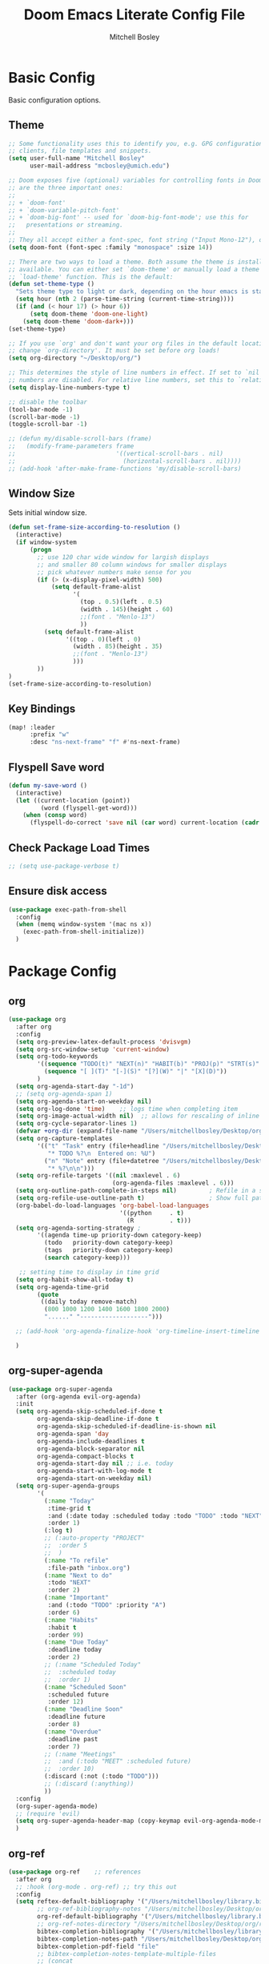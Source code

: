 #+TITLE: Doom Emacs Literate Config File
#+AUTHOR: Mitchell Bosley

* Basic Config
Basic configuration options.
** Theme
#+BEGIN_SRC emacs-lisp
;; Some functionality uses this to identify you, e.g. GPG configuration, email
;; clients, file templates and snippets.
(setq user-full-name "Mitchell Bosley"
      user-mail-address "mcbosley@umich.edu")

;; Doom exposes five (optional) variables for controlling fonts in Doom. Here
;; are the three important ones:
;;
;; + `doom-font'
;; + `doom-variable-pitch-font'
;; + `doom-big-font' -- used for `doom-big-font-mode'; use this for
;;   presentations or streaming.
;;
;; They all accept either a font-spec, font string ("Input Mono-12"), or xlfd ;; font string. You generally only need these two:
(setq doom-font (font-spec :family "monospace" :size 14))

;; There are two ways to load a theme. Both assume the theme is installed and
;; available. You can either set `doom-theme' or manually load a theme with the
;; `load-theme' function. This is the default:
(defun set-theme-type ()
  "Sets theme type to light or dark, depending on the hour emacs is started"
  (setq hour (nth 2 (parse-time-string (current-time-string))))
  (if (and (< hour 17) (> hour 6))
      (setq doom-theme 'doom-one-light)
    (setq doom-theme 'doom-dark+)))
(set-theme-type)

;; If you use `org' and don't want your org files in the default location below,
;; change `org-directory'. It must be set before org loads!
(setq org-directory "~/Desktop/org/")

;; This determines the style of line numbers in effect. If set to `nil', line
;; numbers are disabled. For relative line numbers, set this to `relative'.
(setq display-line-numbers-type t)

;; disable the toolbar
(tool-bar-mode -1)
(scroll-bar-mode -1)
(toggle-scroll-bar -1)

;; (defun my/disable-scroll-bars (frame)
;;   (modify-frame-parameters frame
;;                            '((vertical-scroll-bars . nil)
;;                              (horizontal-scroll-bars . nil))))
;; (add-hook 'after-make-frame-functions 'my/disable-scroll-bars)
#+END_SRC

#+RESULTS:
** Window Size
Sets initial window size.
#+BEGIN_SRC emacs-lisp
(defun set-frame-size-according-to-resolution ()
  (interactive)
  (if window-system
      (progn
        ;; use 120 char wide window for largish displays
        ;; and smaller 80 column windows for smaller displays
        ;; pick whatever numbers make sense for you
        (if (> (x-display-pixel-width) 500)
            (setq default-frame-alist
                  '(
                    (top . 0.5)(left . 0.5)
                    (width . 145)(height . 60)
                    ;;(font . "Menlo-13")
                    ))
          (setq default-frame-alist
                '((top . 0)(left . 0)
                  (width . 85)(height . 35)
                  ;;(font . "Menlo-13")
                  )))
        ))
)
(set-frame-size-according-to-resolution)
#+END_SRC
** Key Bindings
#+BEGIN_SRC emacs-lisp
(map! :leader
      :prefix "w"
      :desc "ns-next-frame" "f" #'ns-next-frame)
#+END_SRC

#+RESULTS:
: ns-next-frame
** Flyspell Save word
#+BEGIN_SRC emacs-lisp
(defun my-save-word ()
  (interactive)
  (let ((current-location (point))
         (word (flyspell-get-word)))
    (when (consp word)
      (flyspell-do-correct 'save nil (car word) current-location (cadr word) (caddr word) current-location))))

#+END_SRC

#+RESULTS:
: my-save-word
** Check Package Load Times
#+BEGIN_SRC emacs-lisp
;; (setq use-package-verbose t)
#+END_SRC

#+RESULTS:
: t
** Ensure disk access
#+begin_src emacs-lisp
(use-package exec-path-from-shell
  :config
  (when (memq window-system '(mac ns x))
    (exec-path-from-shell-initialize))
  )
#+end_src

* Package Config
** org
#+BEGIN_SRC emacs-lisp
(use-package org
  :after org
  :config
  (setq org-preview-latex-default-process 'dvisvgm)
  (setq org-src-window-setup 'current-window)
  (setq org-todo-keywords
        '((sequence "TODO(t)" "NEXT(n)" "HABIT(b)" "PROJ(p)" "STRT(s)" "WAIT(w)" "HOLD(h)" "|" "DONE(d)" "KILL(k)")
          (sequence "[ ](T)" "[-](S)" "[?](W)" "|" "[X](D)"))
        )
  (setq org-agenda-start-day "-1d")
  ;; (setq org-agenda-span 1)
  (setq org-agenda-start-on-weekday nil)
  (setq org-log-done 'time)    ;; logs time when completing item
  (setq org-image-actual-width nil)  ;; allows for rescaling of inline image size
  (setq org-cycle-separator-lines 1)
  (defvar +org-dir (expand-file-name "/Users/mitchellbosley/Desktop/org"))
  (setq org-capture-templates
        '(("t" "Task" entry (file+headline "/Users/mitchellbosley/Desktop/org/inbox.org" "Tasks")
           "* TODO %?\n  Entered on: %U")
          ("n" "Note" entry (file+datetree "/Users/mitchellbosley/Desktop/org/notes.org" "Notes")
           "* %?\n\n")))
  (setq org-refile-targets '((nil :maxlevel . 6)
                             (org-agenda-files :maxlevel . 6)))
  (setq org-outline-path-complete-in-steps nil)         ; Refile in a single go
  (setq org-refile-use-outline-path t)                  ; Show full paths for refiling
  (org-babel-do-load-languages 'org-babel-load-languages
                               '((python     . t)
                                 (R          . t)))
  (setq org-agenda-sorting-strategy ;
        '((agenda time-up priority-down category-keep)
          (todo   priority-down category-keep)
          (tags   priority-down category-keep)
          (search category-keep)))

   ;; setting time to display in time grid
  (setq org-habit-show-all-today t)
  (setq org-agenda-time-grid
        (quote
         ((daily today remove-match)
          (800 1000 1200 1400 1600 1800 2000)
          "......" "-------------------")))

  ;; (add-hook 'org-agenda-finalize-hook 'org-timeline-insert-timeline :append)

  )
#+END_SRC

#+RESULTS:
: t
** org-super-agenda
#+begin_src emacs-lisp
(use-package org-super-agenda
  :after (org-agenda evil-org-agenda)
  :init
  (setq org-agenda-skip-scheduled-if-done t
        org-agenda-skip-deadline-if-done t
        org-agenda-skip-scheduled-if-deadline-is-shown nil
        org-agenda-span 'day
        org-agenda-include-deadlines t
        org-agenda-block-separator nil
        org-agenda-compact-blocks t
        org-agenda-start-day nil ;; i.e. today
        org-agenda-start-with-log-mode t
        org-agenda-start-on-weekday nil)
  (setq org-super-agenda-groups
        '(
          (:name "Today"
           :time-grid t
           :and (:date today :scheduled today :todo "TODO" :todo "NEXT")
           :order 1)
          (:log t)
          ;; (:auto-property "PROJECT"
          ;;  :order 5
          ;;  )
          (:name "To refile"
           :file-path "inbox.org")
          (:name "Next to do"
           :todo "NEXT"
           :order 2)
          (:name "Important"
           :and (:todo "TODO" :priority "A")
           :order 6)
          (:name "Habits"
           :habit t
           :order 99)
          (:name "Due Today"
           :deadline today
           :order 2)
          ;; (:name "Scheduled Today"
          ;;  :scheduled today
          ;;  :order 1)
          (:name "Scheduled Soon"
           :scheduled future
           :order 12)
          (:name "Deadline Soon"
           :deadline future
           :order 8)
          (:name "Overdue"
           :deadline past
           :order 7)
          ;; (:name "Meetings"
          ;;  :and (:todo "MEET" :scheduled future)
          ;;  :order 10)
          (:discard (:not (:todo "TODO")))
          ;; (:discard (:anything))
          ))
  :config
  (org-super-agenda-mode)
  ;; (require 'evil)
  (setq org-super-agenda-header-map (copy-keymap evil-org-agenda-mode-map))
  )
#+end_src

#+RESULTS:
: t
** org-ref
#+BEGIN_SRC emacs-lisp
(use-package org-ref    ;; references
  :after org
  ;; :hook (org-mode . org-ref) ;; try this out
  :config
  (setq reftex-default-bibliography '("/Users/mitchellbosley/library.bib")
        ;; org-ref-bibliography-notes "/Users/mitchellbosley/Desktop/org/paper_notes.org"
        org-ref-default-bibliography '("/Users/mitchellbosley/library.bib")
        ;; org-ref-notes-directory "/Users/mitchellbosley/Desktop/org/roam"
        bibtex-completion-bibliography '("/Users/mitchellbosley/library.bib")
        bibtex-completion-notes-path "/Users/mitchellbosley/Desktop/org/roam"
        bibtex-completion-pdf-field "file"
        ;; bibtex-completion-notes-template-multiple-files
        ;; (concat
        ;;  "#+TITLE: ${title}\n"
        ;;  "#+ROAM_KEY: cite:${=key=}\n"
        ;;  "* TODO Notes\n"
        ;;  ":PROPERTIES:\n"
        ;;  ":Custom_ID: ${=key=}\n"
        ;;  ":NOTER_DOCUMENT: %(orb-process-file-field \"${=key=}\")\n"
        ;;  ":AUTHOR: ${author-abbrev}\n"
        ;;  ":JOURNAL: ${journaltitle}\n"
        ;;  ":DATE: ${date}\n"
        ;;  ":YEAR: ${year}\n"
        ;;  ":DOI: ${doi}\n"
        ;;  ":URL: ${url}\n"
        ;;  ":END:\n\n")
        org-ref-completion-library 'org-ref-ivy-cite
        org-ref-notes-function 'orb-edit-notes
        org-latex-prefer-user-labels t
        ;; org-ref-note-title-format "* TODO %y - %t\n :PROPERTIES:\n  :Custom_ID: %k\n  :NOTER_DOCUMENT: %F\n :ROAM_KEY: cite:%k\n  :AUTHOR: %9a\n  :JOURNAL: %j\n  :YEAR: %y\n  :VOLUME: %v\n  :PAGES: %p\n  :DOI: %D\n  :URL: %U\n :END:\n\n"
        org-latex-pdf-process
        '("pdflatex -interaction nonstopmode -output-directory %o %f"
          "bibtex %b"
          "pdflatex -interaction nonstopmode -output-directory %o %f"
          "pdflatex -interaction nonstopmode -output-directory %o %f")
        org-ref-open-pdf-function 'my/org-ref-open-pdf-at-point
        org-latex-pdf-process (list "latexmk -shell-escape -bibtex -f -pdf %f")
        )

  ;; (setq org-ref-notes-function
  ;;       (lambda (thekey)
  ;;         (let ((bibtex-completion-bibliography (org-ref-find-bibliography)))
  ;;           (bibtex-completion-edit-notes
  ;;            (list (car (org-ref-get-bibtex-key-and-file thekey)))))))

  (defun my/org-ref-open-pdf-at-point ()
    "Open the pdf for bibtex key under point if it exists."
    (interactive)
    (let* ((results (org-ref-get-bibtex-key-and-file))
           (key (car results))
           (pdf-file (car (bibtex-completion-find-pdf key))))
      (if (file-exists-p pdf-file)
          (org-open-file pdf-file)
        (message "No PDF found for %s" key))))

  )
#+END_SRC

#+RESULTS:
: t
** org-gcal
#+BEGIN_SRC emacs-lisp
;; (setq package-check-signature nil)
(use-package org-gcal
  :after org
  :config
  (setq org-gcal-client-id "787977855889-libbeje55t66hi60f0amb1sdnjn0mkt8.apps.googleusercontent.com"
        org-gcal-client-secret "0xYv3BfA_6sY0Ss2gH-VIEkp"
        org-gcal-file-alist '(("mitchellbosley@gmail.com" .  "/Users/mitchellbosley/Desktop/org/schedule.org")
                              ("mcbosley@umich.edu" .  "/Users/mitchellbosley/Desktop/org/schedule.org"))
        ;; org-gcal-header-alist '(("mitchellbosley@gmail.com" . "#+PROPERTY: TIMELINE_FACE \"pink\"\n"))
        org-gcal-auto-archive nil
        org-gcal-notify-p nil)
   ;; (add-hook 'org-agenda-mode-hook 'org-gcal-fetch)
   ;; (add-hook 'org-capture-after-finalize-hook 'org-gcal-fetch)
  )
#+END_SRC

#+RESULTS:
: t
** org-noter
#+BEGIN_SRC emacs-lisp
(use-package org-noter
  :after (:any org pdf-view)
  :config
  (setq
   ;; the WM can handle splits
   ;; org-noter-notes-window-location 'other-frame
   ;; stop opening frames
   org-noter-always-create-frame nil
   ;; see complete file
   org-noter-hide-other nil))
#+END_SRC
** org-roam
[[https://github.com/jethrokuan/org-roam][Org-roam]] is a package for organized note taking, inspired by the [[https://roamresearch.com][Roam]]
note-taking platform.
#+BEGIN_SRC emacs-lisp
(use-package org-roam
  :commands (org-roam-insert org-roam-find-file org-roam)
  :init
  (setq org-roam-directory "/Users/mitchellbosley/Desktop/org/roam/")
  (map! :leader
        :prefix "n"
        :desc "Org-Roam-Insert" "i" #'org-roam-insert
        :desc "Org-Roam-Find"   "/" #'org-roam-find-file
        :desc "Org-Roam-Buffer" "r" #'org-roam )
  (setq org-roam-graph-viewer "/Applications/Firefox.app/Contents/MacOS/firefox")
  (setq org-roam-link-title-format "§%s")
  (setq org-roam-completion-everywhere t)
  (setq org-roam-capture-templates
        '(("d" "default" plain (function org-roam--capture-get-point)
           "%?"
           :file-name "%<%Y%m%d%H%M%S>-${slug}"
           :head "#+TITLE: ${title}\n
- tags ::"
           :unnarrowed t)))
  :config
  (setq org-roam-dailies-capture-templates
        (let ((head "#+title: %<%Y-%m-%d (%A)>\n#+startup: showall\n* [/] Do Today\n* [/] Maybe Do Today\n* Journal\n"))
          `(("j" "journal" entry
             #'org-roam-capture--get-point
             "* %<%H:%M> %?"
             :file-name "daily/%<%Y-%m-%d>"
             :head ,head
             :olp ("Journal"))
            ("t" "do today" item
             #'org-roam-capture--get-point
             "[ ] %(princ as/agenda-captured-link)"
             :file-name "daily/%<%Y-%m-%d>"
             :head ,head
             :olp ("Do Today")
             :immediate-finish t)
            ("m" "maybe do today" item
             #'org-roam-capture--get-point
             "[ ] %(princ as/agenda-captured-link)"
             :file-name "daily/%<%Y-%m-%d>"
             :head ,head
             :olp ("Maybe Do Today")
             :immediate-finish t))))

  (org-roam-mode +1))

;; (use-package company-org-roam
;;   :after org-roam company org
;;   :config
;;   (push 'company-org-roam company-backends))

(use-package org-roam-bibtex
  :hook (org-roam-mode . org-roam-bibtex-mode)
  :init
  (map! :leader
        :prefix "n"
        :desc "Orb-note-actions" "a" #'orb-note-actions )
  (setq orb-preformat-keywords
        '("citekey" "title" "url" "author-or-editor" "keywords" "file")
        orb-process-file-keyword t
        orb-file-field-extensions '("pdf"))

  (setq orb-templates
        `(("r" "ref" plain (function org-roam-capture--get-point)
           ""
           :file-name "${citekey}"
           :head "#+TITLE: ${citekey}: ${title}\n#+ROAM_KEY: ${ref}

- tags ::
- keywords :: ${keywords}

,* ${title}
:PROPERTIES:
:Custom_ID: ${citekey}
:URL: ${url}
:AUTHOR: ${author-or-editor}
:NOTER_DOCUMENT: ${file}  ; <== special file keyword: if more than one filename
:NOTER_PAGE:              ;     is available, the user will be prompted to choose
:END:")))




  (setq orb-preformat-keywords
        '("citekey" "title" "url" "file" "author-or-editor" "keywords"))

    (setq orb-templates
          '(("r" "ref" plain (function org-roam-capture--get-point)
             ""
             :file-name "${slug}"
             :head "#+TITLE: ${citekey}: ${title}\n#+ROAM_KEY: ${ref}

  - tags ::
  - keywords :: ${keywords}

  ,* Notes
  :PROPERTIES:
  :Custom_ID: ${citekey}
  :URL: ${url}
  :AUTHOR: ${author-or-editor}
  :NOTER_DOCUMENT: %(orb-process-file-field \"${citekey}\")
  :NOTER_PAGE:
  :END:
  ,** Argument
  ,** Methods
  ,** Results
  ,** Contribution
  ,** Critique")))
  )

;; (use-package org-roam-server
;;   :ensure t
;;   :config
;;   (setq org-roam-server-host "127.0.0.1"
;;         org-roam-server-port 8080
;;         org-roam-server-export-inline-images t
;;         org-roam-server-authenticate nil
;;         org-roam-server-network-poll t
;;         org-roam-server-network-arrows nil
;;         org-roam-server-network-label-truncate t
;;         org-roam-server-network-label-truncate-length 40
;;         org-roam-server-network-label-wrap-length 20))
#+END_SRC

#+RESULTS:
| org-roam-bibtex-mode |
** deft
#+BEGIN_SRC emacs-lisp
(use-package deft
  ;; :after org
  :bind
  ("C-c n d" . deft)
  :init
  (setq deft-recursive t
        deft-use-filter-string-for-filename t
        deft-default-extension "org"
        deft-directory "/Users/mitchellbosley/Desktop/org/roam/"
        ;; converts the filter string into a readable file-name using kebab-case:
        deft-file-naming-rules
        '((noslash . "-")
          (nospace . "-")
          (case-fn . downcase))))
#+END_SRC

** math-pix
#+BEGIN_SRC emacs-lisp
;; (use-package mathpix.el
;;   :init
;;   (setq mathpix-screenshot-method "screencapture -i %s")
;;   :custom
;;   ((mathpix-app-id "app-id")
;;    (mathpix-app-ky "app-key"))
;;   :bind
;;   ("C-x m" . mathpix-screenshot))
#+END_SRC
** org-fragtog
#+BEGIN_SRC emacs-lisp
;; (use-package org-fragtog
;;   :after org
;;   :init
;;   (add-hook 'org-mode-hook 'org-fragtog-mode)
;;   )
#+END_SRC
** guile
#+BEGIN_SRC emacs-lisp
;; (use-package geiser
;;   :init (setq geiser-active-implementations '(mit))
;;   )

#+END_SRC
** julia
#+BEGIN_SRC emacs-lisp
;; (use-package lsp-julia
;;   :config
;;   (setq lsp-julia-default-environment "~/.julia/environments/v1.5")
;;   ;; (setq lsp-julia-package-dir nil))
;;   (setq lsp-enable-folding t)
;;   (setq lsp-julia-package-dir "~/.emacs.d/.local/straight/repos/lsp-julia/languageserver")
;;   (require 'lsp-julia)
;;   (add-hook 'ess-julia-mode-hook #'lsp-mode))
#+END_SRC

#+RESULTS:
: ~/.julia/environments/v1.5
** clojure
#+BEGIN_SRC emacs-lisp
;; (setq org-babel-clojure-backend `cider)
#+END_SRC
** jupyter
#+begin_src emacs-lisp
;; (org-babel-do-load-languages
;;  'org-babel-load-languages
;;  '((emacs-lisp . t)
;;    (julia . t)
;;    (python . t)
;;    (jupyter . t)))
;; (setq org-babel-default-header-args:jupyter-julia '((:async . "yes")
;;                                                     (:session . "jl")
;;                                                     (:kernel . "julia-1.5")))
#+end_src
** mu4e
#+begin_src emacs-lisp
;; (use-package pinentry
;;   :after mu4e
;;   )

;; (use-package mu4e
;;   :config
;;   ;; setup specs
;;   (setq mu4e-get-mail-command (format "INSIDE_EMACS=%s mbsync -c ~/.emacs.d/mu4e/.mbsyncrc -a" emacs-version)
;;         epa-pinentry-mode 'ask
;;         mail-user-agent `mu4e-user-agent
;;         mu4e-use-fancy-chars t
;;         mu4e-view-prefer-html t
;;         mu4e-attachment-dir "~/Downloads"
;;         mu4e-update-interval nil
;;         mu4e-view-show-addresses t
;;         ;; enable inline images
;;         mu4e-view-show-images t
;;         mu4e-confirm-quit nil
;;         mu4e-split-view 'vertical
;;         ;; every new email composition gets its own frame!
;;         mu4e-compose-in-new-frame t
;;         mu4e-headers-auto-update t
;;         mu4e-compose-signature-auto-include nil
;;         mu4e-compose-format-flowed t
;;         mu4e-change-filenames-when-moving t)

;;   (pinentry-start)

;;   ;; to view selected message in the browser, no signin, just html mail
;;   (add-to-list 'mu4e-view-actions
;;                '("ViewInBrowser" . mu4e-action-view-in-browser) t)
;;   ;; use imagemagick, if available
;;   (when (fboundp 'imagemagick-register-types)
;;     (imagemagick-register-types))

;;   ;; don't save message to Sent Messages, IMAP takes care of this
;;   (setq mu4e-sent-messages-behavior 'delete)

;;   (add-hook 'mu4e-view-mode-hook #'visual-line-mode)

;;   ;; configure email sending
;;   (setq message-send-mail-function 'smtpmail-send-it
;;         smtpmail-default-smtp-server "smtp.gmail.com"
;;         smtpmail-smtp-server "smtp.gmail.com")

;;   ;; ;; from https://www.reddit.com/r/emacs/comments/bfsck6/mu4e_for_dummies/elgoumx
;;   ;; (add-hook 'mu4e-headers-mode-hook
;;   ;;           (defun my/mu4e-change-headers ()
;;   ;;             (interactive)
;;   ;;             (setq mu4e-headers-fields
;;   ;;                   `((:human-date . 25) ;; alternatively, use :date
;;   ;;       	      (:flags . 6)
;;   ;;       	      (:from . 22)
;;   ;;       	      (:thread-subject . ,(- (window-body-width) 70)) ;; alternatively, use :subject
;;   ;;       	      (:size . 7)))))

;;   ;; setting contexts
;;   ;; mu4e-context
;;   (setq mu4e-context-policy 'pick-first)
;;   (setq mu4e-compose-context-policy 'always-ask)
;;   (setq mu4e-contexts
;;         (list
;;          (make-mu4e-context
;;           :name "work" ;;for mcbosley-gmail
;;           :enter-func (lambda () (mu4e-message "Entering context work"))
;;           :leave-func (lambda () (mu4e-message "Leaving context work"))
;;           :match-func (lambda (msg)
;; 		        (when msg
;; 		          (mu4e-message-contact-field-matches
;; 		           msg '(:from :to :cc :bcc) "acc1@gmail.com")))
;;           :vars '((user-mail-address . "mcbosley@umich.edu")
;; 	          (user-full-name . "Mitchell Bosley")
;; 	          (mu4e-sent-folder . "/mcbosley-gmail/[mcbosley].Sent Mail")
;; 	          (mu4e-drafts-folder . "/mcbosley-gmail/[mcbosley].drafts")
;; 	          (mu4e-trash-folder . "/mcbosley-gmail/[mcbosley].Bin")
;; 	          (mu4e-compose-signature . (concat "Formal Signature\n" "Emacs 25, org-mode 9, mu4e 1.0\n"))
;; 	          (mu4e-compose-format-flowed . t)
;; 	          (smtpmail-queue-dir . "~/Maildir/mcbosley-gmail/queue/cur")
;; 	          (message-send-mail-function . smtpmail-send-it)
;; 	          (smtpmail-smtp-user . "mcbosley")
;;                   (auth-sources . (expand-file-name "~/.authinfo.gpg"))
;; 	          ;; (smtpmail-auth-credentials . (expand-file-name "~/.authinfo.gpg"))
;;                   ;; (smtpmail-auth-credentials . (("smtp.gmail.com" 587 "mcbosley@umich.edu" nil)))
;; 	          ;; (smtpmail-starttls-credentials . (("smtp.gmail.com" 587 nil nil)))
;; 	          ;; (smtpmail-auth-credentials . (expand-file-name "~/.authinfo.gpg"))
;; 	          (smtpmail-default-smtp-server . "smtp.gmail.com")
;; 	          (smtpmail-smtp-server . "smtp.gmail.com")
;; 	          (smtpmail-smtp-service . 587)
;; 	          (smtpmail-debug-info . t)
;; 	          ;; (smtpmail-debug-verbose . t)
;; 	          ;; (mu4e-maildir-shortcuts . ( ("/mcbosley-gmail/INBOX"            . ?i)
;; 		  ;;       		      ("/mcbosley-gmail/[mcbosley].Sent Mail" . ?s)
;; 		  ;;       		      ("/mcbosley-gmail/[mcbosley].Bin"       . ?t)
;; 		  ;;       		      ("/mcbosley-gmail/[mcbosley].All Mail"  . ?a)
;; 		  ;;       		      ("/mcbosley-gmail/[mcbosley].Starred"   . ?r)
;; 		  ;;       		      ("/mcbosley-gmail/[mcbosley].drafts"    . ?d)
;; 		  ;;       		      ))
;;                   ))
;;          (make-mu4e-context
;;           :name "personal" ;;for acc2-gmail
;;           :enter-func (lambda () (mu4e-message "Entering context personal"))
;;           :leave-func (lambda () (mu4e-message "Leaving context personal"))
;;           :match-func (lambda (msg)
;; 		        (when msg
;; 		          (mu4e-message-contact-field-matches
;; 		           msg '(:from :to :cc :bcc) "mitchellbosley@gmail.com")))
;;           :vars '((user-mail-address . "mitchellbosley@gmail.com")
;; 	          (user-full-name . "Mitchell Bosley")
;; 	          (mu4e-sent-folder . "/mitchellbosley-gmail/[mitchellbosley].Sent Mail")
;; 	          (mu4e-drafts-folder . "/mitchellbosley-gmail/[mitchellbosley].drafts")
;; 	          (mu4e-trash-folder . "/mitchellbosley-gmail/[mitchellbosley].Trash")
;; 	          (mu4e-compose-signature . (concat "Informal Signature\n" "Emacs is awesome!\n"))
;; 	          (mu4e-compose-format-flowed . t)
;; 	          (smtpmail-queue-dir . "~/Maildir/mitchellbosley-gmail/queue/cur")
;; 	          (message-send-mail-function . smtpmail-send-it)
;; 	          (smtpmail-smtp-user . "mitchellbosley")
;; 	          ;; (smtpmail-starttls-credentials . (("smtp.gmail.com" 587 nil nil)))
;; 	          ;; (smtpmail-auth-credentials . (expand-file-name "~/.authinfo.gpg"))
;;                   ;; (smtpmail-auth-credentials . (("smtp.gmail.com" 587 "mitchellbosley@gmail.com" nil)))
;;                   (auth-sources . (expand-file-name "~/.authinfo.gpg"))
;; 	          (smtpmail-default-smtp-server . "smtp.gmail.com")
;; 	          (smtpmail-smtp-server . "smtp.gmail.com")
;; 	          (smtpmail-smtp-service . 587)
;; 	          (smtpmail-debug-info . t)
;; 	          ;; (smtpmail-debug-verbose . t)
;; 	          ;; (mu4e-maildir-shortcuts . ( ("/mitchellbosley-gmail/INBOX"            . ?i)
;; 		  ;;       		      ("/mitchellbosley-gmail/[mitchellbosley].Sent Mail" . ?s)
;; 		  ;;       		      ("/mitchellbosley-gmail/[mitchellbosley].Trash"     . ?t)
;; 		  ;;       		      ("/mitchellbosley-gmail/[mitchellbosley].All Mail"  . ?a)
;; 		  ;;       		      ("/mitchellbosley-gmail/[mitchellbosley].Starred"   . ?r)
;; 		  ;;       		      ("/mitchellbosley-gmail/[mitchellbosley].drafts"    . ?d)
;; 		  ;;       		      ))
;;                   ))))

;;   ;; (set-email-account! "mcbosley-gmail"
;;   ;;                     '((mu4e-sent-folder       . "/mcbosley-gmail/[mcbosley].Sent Mail")
;;   ;;                       ;; (mu4e-drafts-folder     . "/Lissner.net/Drafts")
;;   ;;                       (mu4e-trash-folder      . "/mcbosley-gmail/[mcbosley].Trash")
;;   ;;                       (mu4e-refile-folder     . "/mcbosley-gmail/[mcbosley].All Mail")
;;   ;;                       (smtpmail-smtp-user     . "mcbosley@umich.edu")
;;   ;;                       (mu4e-compose-signature . "---\nMitchell Bosley"))
;;   ;;                     t)
;;   ;; (set-email-account! "mitchellbosley-gmail"
;;   ;;                     '((mu4e-sent-folder       . "/mitchellbosley-gmail/[mitchellbosley].Sent Mail")
;;   ;;                       ;; (mu4e-drafts-folder     . "/Lissner.net/Drafts")
;;   ;;                       (mu4e-trash-folder      . "/mitchellbosley-gmail/[mitchellbosley].Trash")
;;   ;;                       (mu4e-refile-folder     . "/mitchellbosley-gmail/[mitchellbosley].All Mail")
;;   ;;                       (smtpmail-smtp-user     . "mitchellbosley@gmail.com")
;;   ;;                       (mu4e-compose-signature . "---\nMitchell Bosley"))
;;   ;;                     t)
;;   )

;; (use-package mu4e-views
;;   :after mu4e
;;   :defer nil
;;   :bind (:map mu4e-headers-mode-map
;; 	    ("v" . mu4e-views-mu4e-select-view-msg-method) ;; select viewing method
;; 	    ("M-n" . mu4e-views-cursor-msg-view-window-down) ;; from headers window scroll the email view
;; 	    ("M-p" . mu4e-views-cursor-msg-view-window-up) ;; from headers window scroll the email view
;;         ("f" . mu4e-views-toggle-auto-view-selected-message) ;; toggle opening messages automatically when moving in the headers view
;; 	    )
;;   :config
;;   (setq mu4e-views-completion-method 'ivy) ;; use ivy for completion
;;   (setq mu4e-views-default-view-method "html") ;; make xwidgets default
;;   (mu4e-views-mu4e-use-view-msg-method "html") ;; select the default
;;   (setq mu4e-views-next-previous-message-behaviour 'stick-to-current-window) ;; when pressing n and p stay in the current window
;;   (setq mu4e-views-auto-view-selected-message t)) ;; automatically open messages when moving in the headers view

;; (use-package org-mime
;;   :after mu4e
;;   )
#+end_src
** forge
#+begin_src emacs-lisp
(use-package forge
  :after magit
  :config
  (setq auth-sources '("~/.authinfo.gpg")))
#+end_src
